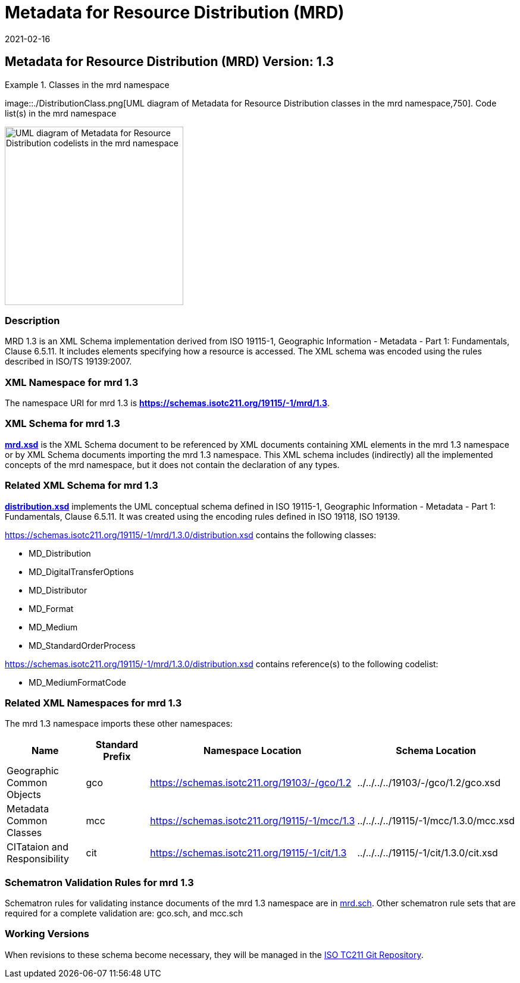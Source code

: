 ﻿= Metadata for Resource Distribution (MRD)
:edition: 1.3
:revdate: 2021-02-16

== Metadata for Resource Distribution (MRD) Version: 1.3

.Classes in the mrd namespace
====
image::./DistributionClass.png[UML diagram of Metadata for Resource Distribution classes in the mrd namespace,750]. Code list(s) in the mrd namespace

image::./DistributionCodelist.png[UML diagram of Metadata for Resource Distribution codelists in the mrd namespace,300]
====

=== Description

MRD 1.3 is an XML Schema implementation derived from ISO 19115-1, Geographic
Information - Metadata - Part 1: Fundamentals, Clause 6.5.11. It includes elements
specifying how a resource is accessed. The XML schema was encoded using the rules
described in ISO/TS 19139:2007.

=== XML Namespace for mrd 1.3

The namespace URI for mrd 1.3 is *https://schemas.isotc211.org/19115/-1/mrd/1.3*.

=== XML Schema for mrd 1.3

*link:../../../../19115/-1/mrd/1.3.0/mrd.xsd[mrd.xsd]* is the XML Schema document to
be referenced by XML documents containing XML elements in the mrd 1.3 namespace or by
XML Schema documents importing the mrd 1.3 namespace. This XML schema includes
(indirectly) all the implemented concepts of the mrd namespace, but it does not
contain the declaration of any types.

=== Related XML Schema for mrd 1.3

*link:../../../../19115/-1/mrd/1.3.0/distribution.xsd[distribution.xsd]* implements
the UML conceptual schema defined in ISO 19115-1, Geographic Information - Metadata -
Part 1: Fundamentals, Clause 6.5.11. It was created using the encoding rules defined
in ISO 19118, ISO 19139.

https://schemas.isotc211.org/19115/-1/mrd/1.3.0/distribution.xsd[https://schemas.isotc211.org/19115/-1/mrd/1.3.0/distribution.xsd] contains the following classes:

* MD_Distribution
* MD_DigitalTransferOptions
* MD_Distributor
* MD_Format
* MD_Medium
* MD_StandardOrderProcess

https://schemas.isotc211.org/19115/-1/mrd/1.3.0/distribution.xsd[https://schemas.isotc211.org/19115/-1/mrd/1.3.0/distribution.xsd] contains reference(s) to the following codelist:

* MD_MediumFormatCode

=== Related XML Namespaces for mrd 1.3

The mrd 1.3 namespace imports these other namespaces:

[%unnumbered]
[options=header,cols=4]
|===
| Name | Standard Prefix | Namespace Location | Schema Location

| Geographic Common Objects | gco |
https://schemas.isotc211.org/19103/-/gco/1.2.0[https://schemas.isotc211.org/19103/-/gco/1.2] | ../../../../19103/-/gco/1.2/gco.xsd
| Metadata Common Classes | mcc |
https://schemas.isotc211.org/19115/-1/mcc/1.3.0[https://schemas.isotc211.org/19115/-1/mcc/1.3] | ../../../../19115/-1/mcc/1.3.0/mcc.xsd
| CITataion and Responsibility | cit |
https://schemas.isotc211.org/19115/-1/cit/1.3.0[https://schemas.isotc211.org/19115/-1/cit/1.3] | ../../../../19115/-1/cit/1.3.0/cit.xsd
|===

=== Schematron Validation Rules for mrd 1.3

Schematron rules for validating instance documents of the mrd 1.3 namespace are in
https://schemas.isotc211.org/19115/-1/mrd/1.3.0/mrd.sch[mrd.sch]. Other schematron
rule sets that are required for a complete validation are: gco.sch, and mcc.sch

=== Working Versions

When revisions to these schema become necessary, they will be managed in the
https://github.com/ISO-TC211/XML[ISO TC211 Git Repository].
